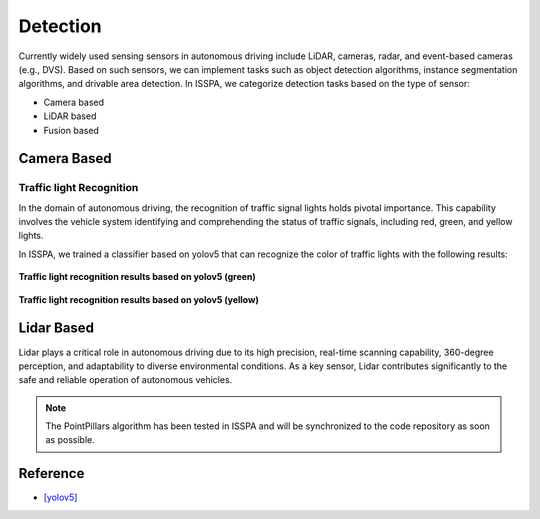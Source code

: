 **Detection**
=============


.. meta::
   :description lang=en: Automate building, version=0.1, and hosting of your technical documentation continuously on Read the Docs.


Currently widely used sensing sensors in autonomous driving include LiDAR, cameras, radar, and event-based cameras (e.g., DVS).
Based on such sensors, we can implement tasks such as object detection algorithms, instance segmentation algorithms, 
and drivable area detection. In ISSPA, we categorize detection tasks based on the type of sensor:

- Camera based

- LiDAR based

- Fusion based


**Camera Based**
----------------


Traffic light Recognition
~~~~~~~~~~~~~~~~~~~~~~~~~

In the domain of autonomous driving, the recognition of traffic signal lights holds pivotal importance. This capability involves 
the vehicle system identifying and comprehending the status of traffic signals, including red, green, and yellow lights.

In ISSPA, we trained a classifier based on yolov5 that can recognize the color of traffic lights with the following results:

.. figure:: ../imgs/yolov5_traffic_light_green.jpg
   :alt: Yolov5 Traffic light Green
   :align: center
   :scale: 50%

   **Traffic light recognition results based on yolov5 (green)**

.. figure:: ../imgs/yolov5_traffic_light_yellow.jpg
   :alt: Yolov5 Traffic light Yellow
   :align: center
   :scale: 50%

   **Traffic light recognition results based on yolov5 (yellow)**


**Lidar Based**
---------------

Lidar plays a critical role in autonomous driving due to its high precision, real-time scanning capability, 360-degree perception, 
and adaptability to diverse environmental conditions. As a key sensor, Lidar contributes significantly to the safe and reliable 
operation of autonomous vehicles.

.. note::

    The PointPillars algorithm has been tested in ISSPA and will be synchronized to the code repository as soon as possible.

**Reference**
-------------

- `[yolov5] <https://github.com/ultralytics/yolov5>`_